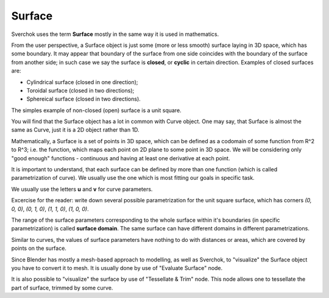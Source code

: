 
Surface
-------

Sverchok uses the term **Surface** mostly in the same way it is used in mathematics.

From the user perspective, a Surface object is just some (more or less smooth)
surface laying in 3D space, which has some boundary. It may appear that
boundary of the surface from one side coincides with the boundary of the
surface from another side; in such case we say the surface is **closed**, or
**cyclic** in certain direction. Examples of closed surfaces are:

* Cylindrical surface (closed in one direction);
* Toroidal surface (closed in two directions);
* Sphereical surface (closed in two directions).

The simples example of non-closed (open) surface is a unit square.

You will find that the Surface object has a lot in common with Curve object.
One may say, that Surface is almost the same as Curve, just it is a 2D object
rather than 1D.

Mathematically, a Surface is a set of points in 3D space, which can be defined
as a codomain of some function from R^2 to R^3; i.e. the function, which maps
each point on 2D plane to some point in 3D space. We will be considering only
"good enough" functions - continuous and having at least one derivative at each
point.

It is important to understand, that each surface can be defined by more than
one function (which is called parametrization of curve). We usually use the one
which is most fitting our goals in specific task.

We usually use the letters **u** and **v** for curve parameters.

Excercise for the reader: write down several possible parametrization for the
unit square surface, which has corners `(0, 0, 0)`, `(0, 1, 0)`, `(1, 1, 0)`,
`(1, 0, 0)`.

The range of the surface parameters corresponding to the whole surface within
it's boundaries (in specific parametrization) is called **surface domain**. The
same surface can have different domains in different parametrizations.

Similar to curves, the values of surface parameters have nothing to do with
distances or areas, which are covered by points on the surface.

Since Blender has mostly a mesh-based approach to modelling, as well as
Sverchok, to "visualize" the Surface object you have to convert it to mesh. It
is usually done by use of "Evaluate Surface" node.

It is also possible to "visualize" the surface by use of "Tessellate & Trim"
node. This node allows one to tessellate the part of surface, trimmed by some
curve.

